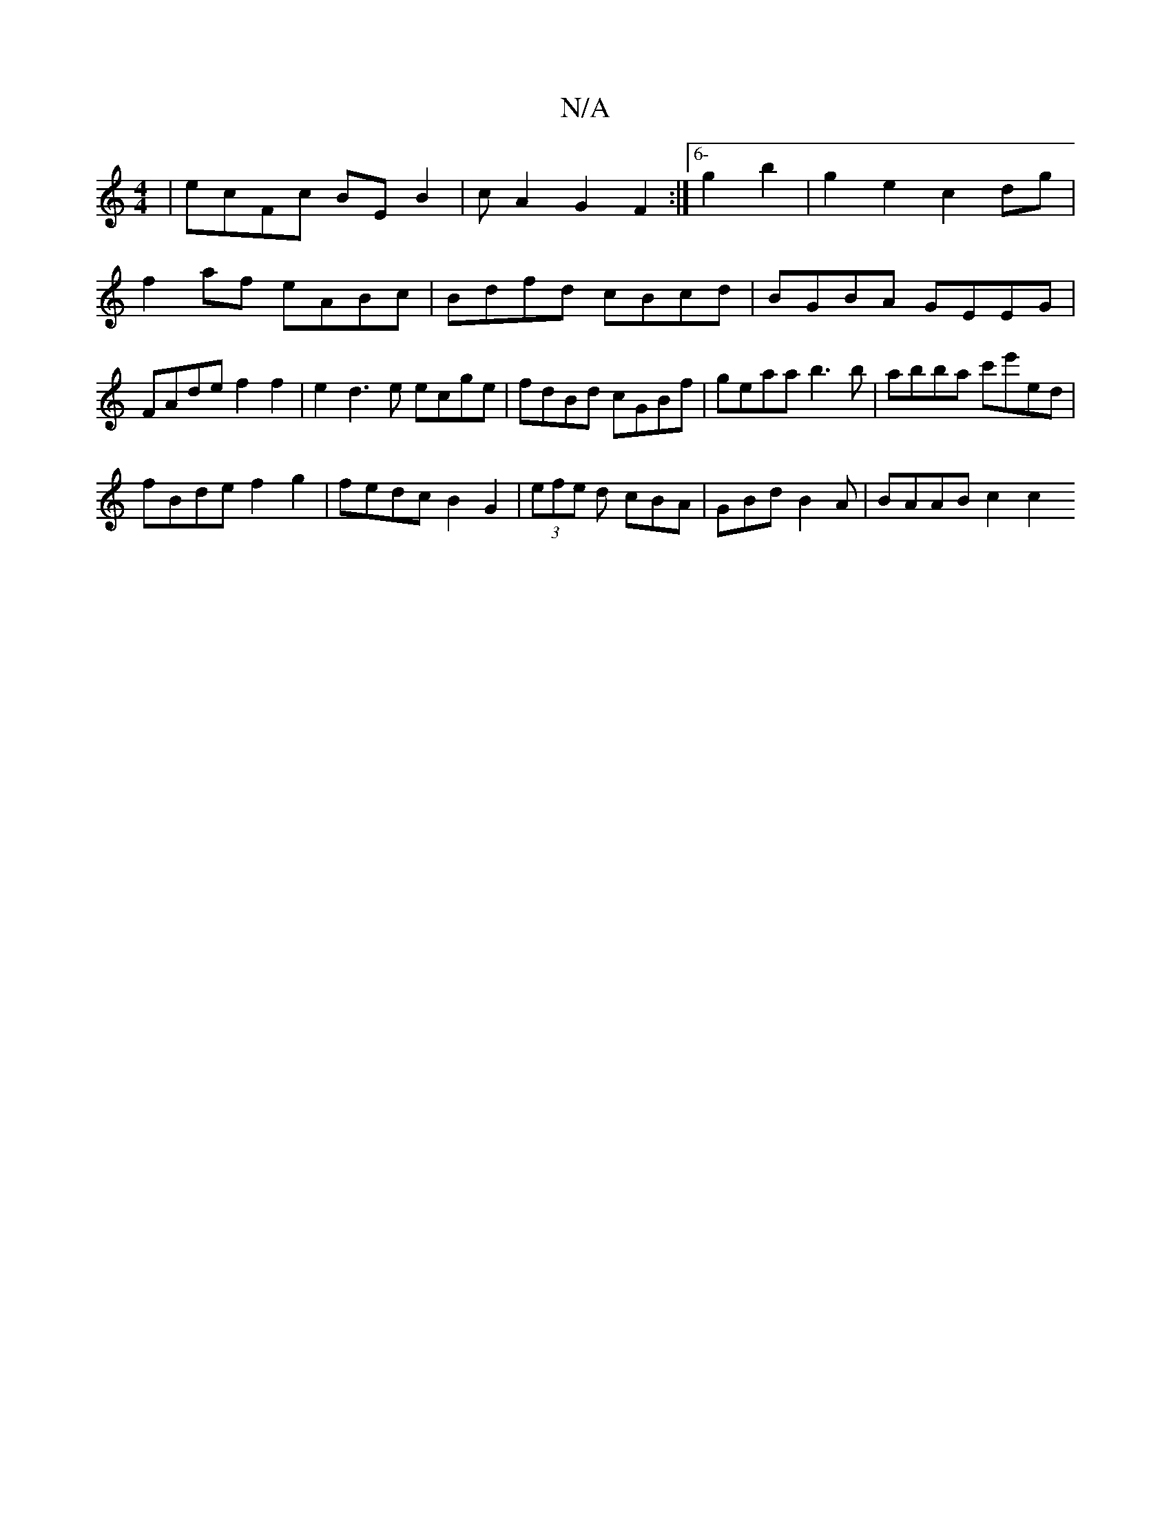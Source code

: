 X:1
T:N/A
M:4/4
R:N/A
K:Cmajor
 | ecFc BEB2 | cA2G2 F2:|[6-)g2b2 | g2e2 c2 dg | f2af eABc | Bdfd cBcd |BGBA GEEG | FAde f2 f2 | e2d3 e ecge | fdBd cGBf | geaa b3 b|abba c'e'ed|
fBde f2g2|fedc B2G2|(3efe d cBA |GBd B2 A | BAAB c2c2 